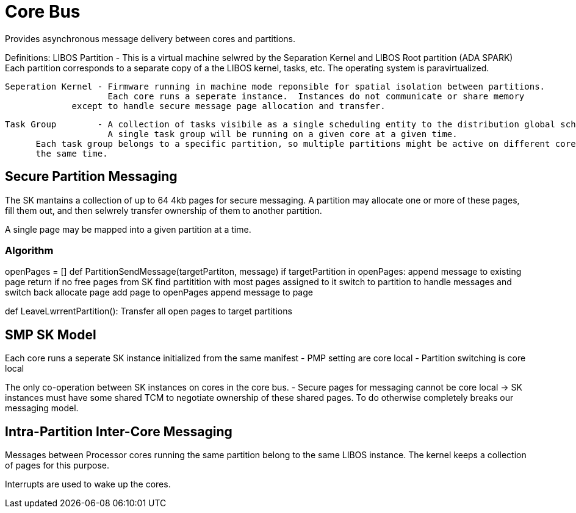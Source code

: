 # Core Bus

Provides asynchronous message delivery between cores and partitions.

Definitions:
   LIBOS Partition - This is a virtual machine selwred by the Separation Kernel and LIBOS Root partition (ADA SPARK)
                     Each partition corresponds to a separate copy of a the LIBOS kernel, tasks, etc.
                     The operating system is paravirtualized.

   Seperation Kernel - Firmware running in machine mode reponsible for spatial isolation between partitions.
                       Each core runs a seperate instance.  Instances do not communicate or share memory
	               except to handle secure message page allocation and transfer.

   Task Group        - A collection of tasks visibile as a single scheduling entity to the distribution global scheduling algorithm.
                       A single task group will be running on a given core at a given time.
		       Each task group belongs to a specific partition, so multiple partitions might be active on different cores at 
		       the same time.


## Secure Partition Messaging

The SK mantains a collection of up to 64 4kb pages for secure messaging.
A partition may allocate one or more of these pages, fill them out, and then 
selwrely transfer ownership of them to another partition.

A single page may be mapped into a given partition at a time.

### Algorithm

openPages = []
def PartitionSendMessage(targetPartiton, message)
    if targetPartition in openPages:
        append message to existing page
        return
    if no free pages from SK
        find partitition with most pages assigned to it
	switch to partition to handle messages and switch back
    allocate page 
    add page to openPages
    append message to page		

def LeaveLwrrentPartition():
    Transfer all open pages to target partitions


## SMP SK Model

Each core runs a seperate SK instance initialized from the same manifest
 - PMP setting are core local
 - Partition switching is core local

The only co-operation between SK instances on cores in the core bus.
 - Secure pages for messaging cannot be core local
   \-> SK instances must have some shared TCM to negotiate ownership
       of these shared pages.  To do otherwise completely breaks our 
       messaging model.

## Intra-Partition Inter-Core Messaging

Messages between Processor cores running the same partition belong to the same LIBOS instance.
The kernel keeps a collection of pages for this purpose.

Interrupts are used to wake up the cores.
 
